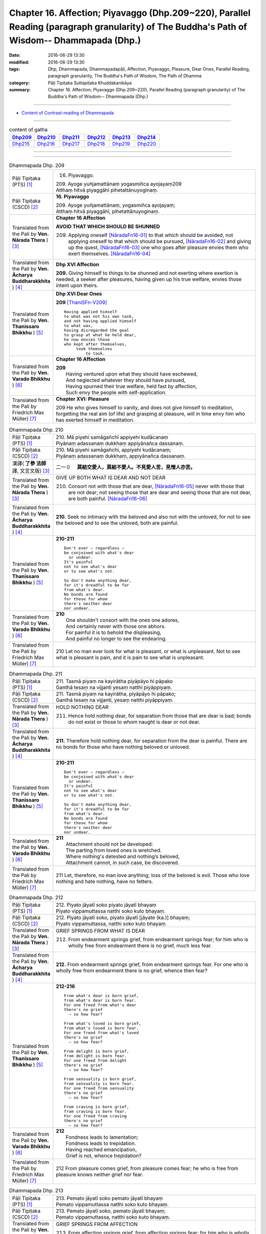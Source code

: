 ==============================================================================================================================================
Chapter 16. Affection; Piyavaggo (Dhp.209~220), Parallel Reading (paragraph granularity) of The Buddha's Path of Wisdom-- Dhammapada (Dhp.) 
==============================================================================================================================================

:date: 2016-06-29 13:30
:modified: 2016-06-29 13:30
:tags: Dhp, Dhammapada, Dhammapadapāḷi, Affection, Piyavaggo, Pleasure, Dear Ones, Parallel Reading, paragraph granularity, The Buddha's Path of Wisdom, The Path of Dhamma
:category: Pāḷi Tipiṭaka Suttapiṭaka Khuddakanikāya
:summary: Chapter 16. Affection; Piyavaggo (Dhp.209~220), Parallel Reading (paragraph granularity) of The Buddha's Path of Wisdom-- Dhammapada (Dhp.)

--------------

- `Content of Contrast-reading of Dhammapada <{filename}dhp-contrast-reading-en%zh.rst>`__

--------------

.. list-table:: content of gatha
   :widths: 2 2 2 2 2 2
   :header-rows: 1

   * - Dhp209_
     - Dhp210_
     - Dhp211_
     - Dhp212_
     - Dhp213_
     - Dhp214_

   * - Dhp215_
     - Dhp216_
     - Dhp217_
     - Dhp218_
     - Dhp219_
     - Dhp220_

--------------

.. raw:: html 

  This parallel Reading (paragraph granularity) including following versions, please choose the options you want to parallel-read:
  (The editor should appreciate the Dhamma friend-- <strong><a href="https://siongui.github.io/zh/pages/siong-ui-te.html">Siong-Ui Te</a></strong> who provides the supporting script)
  
  <div id="option-contrast-reading"></div>

--------------

.. _Dhp209:

.. list-table:: Dhammapada Dhp. 209
   :widths: 15 75
   :header-rows: 0
   :class: contrast-reading-table

   * - Pāḷi Tipiṭaka (PTS) [1]_
     - 16. Piyavaggo. 
 
       | 209. Ayoge yuñjamattānaṃ yogasmiñca ayojayaṃ209
       | Atthaṃ hitvā piyaggāhī pihetattānuyoginaṃ. 

   * - Pāḷi Tipiṭaka (CSCD) [2]_
     - **16. Piyavaggo**

       | 209. Ayoge  yuñjamattānaṃ, yogasmiñca ayojayaṃ;
       | Atthaṃ hitvā piyaggāhī, pihetattānuyoginaṃ.

   * - Translated from the Pali by **Ven. Nārada Thera** ) [3]_
     - **Chapter 16  Affection**
       
       **AVOID THAT WHICH SHOULD BE SHUNNED**

       209. Applying oneself [NāradaFn16-01]_ to that which should be avoided, not applying oneself to that which should be pursued, [NāradaFn16-02]_ and giving up the quest, [NāradaFn16-03]_ one who goes after pleasure envies them who exert themselves. [NāradaFn16-04]_

   * - Translated from the Pali by **Ven. Ācharya Buddharakkhita** ) [4]_
     - **Dhp XVI Affection**

       **209.** Giving himself to things to be shunned and not exerting where exertion is needed, a seeker after pleasures, having given up his true welfare, envies those intent upon theirs.

   * - Translated from the Pali by **Ven. Thanissaro Bhikkhu** ) [5]_
     - **Dhp XVI  Dear Ones**

       **209** [ThaniSFn-V209]_
       ::
              
          Having applied himself    
          to what was not his own task,   
          and not having applied himself    
          to what was,    
          having disregarded the goal   
          to grasp at what he held dear,    
          he now envies those   
          who kept after themselves,    
               took themselves  
                   to task.

   * - Translated from the Pali by **Ven. Varado Bhikkhu** ) [6]_
     - **Chapter 16 Affection**

       | **209** 
       |  Having ventured upon what they should have eschewed,
       |  And neglected whatever they should have pursued,
       |  Having spurned their true welfare, held fast by affection,
       |  Such envy the people with self-application.
     
   * - Translated from the Pali by Friedrich Max Müller) [7]_
     - **Chapter XVI: Pleasure**

       209 He who gives himself to vanity, and does not give himself to meditation, forgetting the real aim (of life) and grasping at pleasure, will in time envy him who has exerted himself in meditation.

.. _Dhp210:

.. list-table:: Dhammapada Dhp. 210
   :widths: 15 75
   :header-rows: 0
   :class: contrast-reading-table

   * - Pāḷi Tipiṭaka (PTS) [1]_
     - | 210. Mā piyehi samāgañchī appiyehi kudācanaṃ
       | Piyānaṃ adassanaṃ dukkhaṃ appiyānañca dassanaṃ.

   * - Pāḷi Tipiṭaka (CSCD) [2]_
     - | 210. Mā  piyehi samāgañchi, appiyehi kudācanaṃ;
       | Piyānaṃ adassanaṃ dukkhaṃ, appiyānañca dassanaṃ.

   * - 漢譯( **了參 法師** 譯, 文言文版) [3]_
     - 二一０　 **莫結交愛人，莫結不愛人。不見愛人苦，見憎人亦苦。**

   * - Translated from the Pali by **Ven. Nārada Thera** ) [3]_
     - GIVE UP BOTH WHAT IS DEAR AND NOT DEAR

       210. Consort not with those that are dear, [NāradaFn16-05]_ never with those that are not dear; not seeing those that are dear and seeing those that are not dear, are both painful. [NāradaFn16-06]_

   * - Translated from the Pali by **Ven. Ācharya Buddharakkhita** ) [4]_
     - **210.** Seek no intimacy with the beloved and also not with the unloved, for not to see the beloved and to see the unloved, both are painful.

   * - Translated from the Pali by **Ven. Thanissaro Bhikkhu** ) [5]_
     - **210-211** 
       ::
              
          Don't ever — regardless —   
          be conjoined with what's dear   
            or undear.  
          It's painful    
          not to see what's dear    
          or to see what's not.   
              
          So don't make anything dear,    
          for it's dreadful to be far   
          from what's dear.   
          No bonds are found    
          for those for whom    
          there's neither dear    
          nor undear.

   * - Translated from the Pali by **Ven. Varado Bhikkhu** ) [6]_
     - | **210** 
       |  One shouldn't consort with the ones one adores,
       |  And certainly never with those one abhors.
       |  For painful it is to behold the displeasing,
       |  And painful no longer to see the endearing.
     
   * - Translated from the Pali by Friedrich Max Müller) [7]_
     - 210 Let no man ever look for what is pleasant, or what is unpleasant. Not to see what is pleasant is pain, and it is pain to see what is unpleasant.

.. _Dhp211:

.. list-table:: Dhammapada Dhp. 211
   :widths: 15 75
   :header-rows: 0
   :class: contrast-reading-table

   * - Pāḷi Tipiṭaka (PTS) [1]_
     - | 211. Tasmā piyaṃ na kayirātha piyāpāyo hi pāpako
       | Ganthā tesaṃ na vijjanti yesaṃ natthi piyāppiyaṃ.

   * - Pāḷi Tipiṭaka (CSCD) [2]_
     - | 211. Tasmā piyaṃ na kayirātha, piyāpāyo hi pāpako;
       | Ganthā tesaṃ na vijjanti, yesaṃ natthi piyāppiyaṃ.

   * - Translated from the Pali by **Ven. Nārada Thera** ) [3]_
     - HOLD NOTHING DEAR

       211. Hence hold nothing dear, for separation from those that are dear is bad; bonds do not exist or those to whom naught is dear or not dear.

   * - Translated from the Pali by **Ven. Ācharya Buddharakkhita** ) [4]_
     - **211.** Therefore hold nothing dear, for separation from the dear is painful. There are no bonds for those who have nothing beloved or unloved.

   * - Translated from the Pali by **Ven. Thanissaro Bhikkhu** ) [5]_
     - **210-211** 
       ::
              
          Don't ever — regardless —   
          be conjoined with what's dear   
            or undear.  
          It's painful    
          not to see what's dear    
          or to see what's not.   
              
          So don't make anything dear,    
          for it's dreadful to be far   
          from what's dear.   
          No bonds are found    
          for those for whom    
          there's neither dear    
          nor undear.

   * - Translated from the Pali by **Ven. Varado Bhikkhu** ) [6]_
     - | **211** 
       |  Attachment should not be developed:
       |  The parting from loved ones is wretched.
       |  Where nothing's detested and nothing’s beloved,
       |  Attachment cannot, in such case, be discovered.
     
   * - Translated from the Pali by Friedrich Max Müller) [7]_
     - 211 Let, therefore, no man love anything; loss of the beloved is evil. Those who love nothing and hate nothing, have no fetters.

.. _Dhp212:

.. list-table:: Dhammapada Dhp. 212
   :widths: 15 75
   :header-rows: 0
   :class: contrast-reading-table

   * - Pāḷi Tipiṭaka (PTS) [1]_
     - | 212. Piyato jāyatī soko piyato jāyatī bhayaṃ
       | Piyato vippamuttassa natthi soko kuto bhayaṃ.

   * - Pāḷi Tipiṭaka (CSCD) [2]_
     - | 212. Piyato jāyatī soko, piyato jāyatī [jāyate (ka.)] bhayaṃ;
       | Piyato vippamuttassa, natthi soko kuto bhayaṃ.

   * - Translated from the Pali by **Ven. Nārada Thera** ) [3]_
     - GRIEF SPRINGS FROM WHAT IS DEAR

       212. From endearment springs grief, from endearment springs fear; for him who is wholly free from endearment there is no grief, much less fear.

   * - Translated from the Pali by **Ven. Ācharya Buddharakkhita** ) [4]_
     - **212.** From endearment springs grief, from endearment springs fear. For one who is wholly free from endearment there is no grief, whence then fear?

   * - Translated from the Pali by **Ven. Thanissaro Bhikkhu** ) [5]_
     - **212-216** 
       ::
              
          From what's dear is born grief,   
          from what's dear is born fear.    
          For one freed from what's dear    
          there's no grief    
            — so how fear?  
              
          From what's loved is born grief,    
          from what's loved is born fear.   
          For one freed from what's loved   
          there's no grief    
            — so how fear?  
              
          From delight is born grief,   
          from delight is born fear.    
          For one freed from delight    
          there's no grief    
            — so how fear?  
              
          From sensuality is born grief,    
          from sensuality is born fear.   
          For one freed from sensuality   
          there's no grief    
            — so how fear?  
              
          From craving is born grief,   
          from craving is born fear.    
          For one freed from craving    
          there's no grief    
            — so how fear?

   * - Translated from the Pali by **Ven. Varado Bhikkhu** ) [6]_
     - | **212** 
       |  Fondness leads to lamentation;
       |  Fondness leads to trepidation.
       |  Having reached emancipation,
       |  Grief is not, whence trepidation?
     
   * - Translated from the Pali by Friedrich Max Müller) [7]_
     - 212 From pleasure comes grief, from pleasure comes fear; he who is free from pleasure knows neither grief nor fear.

.. _Dhp213:

.. list-table:: Dhammapada Dhp. 213
   :widths: 15 75
   :header-rows: 0
   :class: contrast-reading-table

   * - Pāḷi Tipiṭaka (PTS) [1]_
     - | 213. Pemato jāyatī soko pemato jāyatī bhayaṃ
       | Pemato vippamuttassa natthi soko kuto bhayaṃ.

   * - Pāḷi Tipiṭaka (CSCD) [2]_
     - | 213. Pemato  jāyatī soko, pemato jāyatī bhayaṃ;
       | Pemato vippamuttassa, natthi soko kuto bhayaṃ.

   * - Translated from the Pali by **Ven. Nārada Thera** ) [3]_
     - GRIEF SPRINGS FROM AFFECTION

       213. From affection springs grief, from affection springs fear; for him who is wholly free from affection there is no grief, much less fear.

   * - Translated from the Pali by **Ven. Ācharya Buddharakkhita** ) [4]_
     - **213.** From affection springs grief, from affection springs fear. For one who is wholly free from affection there is no grief, whence then fear?

   * - Translated from the Pali by **Ven. Thanissaro Bhikkhu** ) [5]_
     - **212-216** 
       ::
              
          From what's dear is born grief,   
          from what's dear is born fear.    
          For one freed from what's dear    
          there's no grief    
            — so how fear?  
              
          From what's loved is born grief,    
          from what's loved is born fear.   
          For one freed from what's loved   
          there's no grief    
            — so how fear?  
              
          From delight is born grief,   
          from delight is born fear.    
          For one freed from delight    
          there's no grief    
            — so how fear?  
              
          From sensuality is born grief,    
          from sensuality is born fear.   
          For one freed from sensuality   
          there's no grief    
            — so how fear?  
              
          From craving is born grief,   
          from craving is born fear.    
          For one freed from craving    
          there's no grief    
            — so how fear?

   * - Translated from the Pali by **Ven. Varado Bhikkhu** ) [6]_
     - | **213** 
       |  Love gives rise to lamentation;
       |  Love gives rise to trepidation.
       |  Having reached emancipation,
       |  Grief is not, whence trepidation?
     
   * - Translated from the Pali by Friedrich Max Müller) [7]_
     - 213 From affection comes grief, from affection comes fear; he who is free from affection knows neither grief nor fear.

.. _Dhp214:

.. list-table:: Dhammapada Dhp. 214
   :widths: 15 75
   :header-rows: 0
   :class: contrast-reading-table

   * - Pāḷi Tipiṭaka (PTS) [1]_
     - | 214. Ratiyā jāyatī soko ratiyā jāyatī bhayaṃ
       | Ratiyā vippamuttassa natthi soko kuto bhayaṃ.

   * - Pāḷi Tipiṭaka (CSCD) [2]_
     - | 214. Ratiyā jāyatī soko, ratiyā jāyatī bhayaṃ;
       | Ratiyā vippamuttassa, natthi soko kuto bhayaṃ.

   * - Translated from the Pali by **Ven. Nārada Thera** ) [3]_
     - GRIEF SPRINGS FROM ATTACHMENT

       214. From attachment springs grief, from attachment springs fear; for him who is wholly free from attachment there is no grief, much less fear.

   * - Translated from the Pali by **Ven. Ācharya Buddharakkhita** ) [4]_
     - **214.** From attachment springs grief, from attachment springs fear. For one who is wholly free from attachment there is no grief, whence then fear?

   * - Translated from the Pali by **Ven. Thanissaro Bhikkhu** ) [5]_
     - **212-216** 
       ::
              
          From what's dear is born grief,   
          from what's dear is born fear.    
          For one freed from what's dear    
          there's no grief    
            — so how fear?  
              
          From what's loved is born grief,    
          from what's loved is born fear.   
          For one freed from what's loved   
          there's no grief    
            — so how fear?  
              
          From delight is born grief,   
          from delight is born fear.    
          For one freed from delight    
          there's no grief    
            — so how fear?  
              
          From sensuality is born grief,    
          from sensuality is born fear.   
          For one freed from sensuality   
          there's no grief    
            — so how fear?  
              
          From craving is born grief,   
          from craving is born fear.    
          For one freed from craving    
          there's no grief    
            — so how fear?

   * - Translated from the Pali by **Ven. Varado Bhikkhu** ) [6]_
     - | **214** 
       |  Passion leads to lamentation;
       |  Passion leads to trepidation.
       |  Having reached emancipation,
       |  Grief is not, whence trepidation?
     
   * - Translated from the Pali by Friedrich Max Müller) [7]_
     - 214 From lust comes grief, from lust comes fear; he who is free from lust knows neither grief nor fear.

.. _Dhp215:

.. list-table:: Dhammapada Dhp. 215
   :widths: 15 75
   :header-rows: 0
   :class: contrast-reading-table

   * - Pāḷi Tipiṭaka (PTS) [1]_
     - | 215. Kāmato jāyatī soko kāmato jāyatī bhayaṃ
       | Kāmato vippamuttassa natthi soko kuto bhayaṃ.

   * - Pāḷi Tipiṭaka (CSCD) [2]_
     - | 215. Kāmato jāyatī soko, kāmato jāyatī bhayaṃ;
       | Kāmato  vippamuttassa, natthi soko kuto bhayaṃ.

   * - Translated from the Pali by **Ven. Nārada Thera** ) [3]_
     - GRIEF SPRINGS FROM LUST

       215. From lust springs grief, from lust springs fear; for him who is wholly free from lust there is no grief, much less fear.

   * - Translated from the Pali by **Ven. Ācharya Buddharakkhita** ) [4]_
     - **215.** From lust springs grief, from lust springs fear. For one who is wholly free from craving there is no grief; whence then fear?

   * - Translated from the Pali by **Ven. Thanissaro Bhikkhu** ) [5]_
     - **212-216** 
       ::
              
          From what's dear is born grief,   
          from what's dear is born fear.    
          For one freed from what's dear    
          there's no grief    
            — so how fear?  
              
          From what's loved is born grief,    
          from what's loved is born fear.   
          For one freed from what's loved   
          there's no grief    
            — so how fear?  
              
          From delight is born grief,   
          from delight is born fear.    
          For one freed from delight    
          there's no grief    
            — so how fear?  
              
          From sensuality is born grief,    
          from sensuality is born fear.   
          For one freed from sensuality   
          there's no grief    
            — so how fear?  
              
          From craving is born grief,   
          from craving is born fear.    
          For one freed from craving    
          there's no grief    
            — so how fear?

   * - Translated from the Pali by **Ven. Varado Bhikkhu** ) [6]_
     - | **215** 
       |  Sensual lust brings lamentation.
       |  Sensual lust brings trepidation.
       |  Having reached emancipation,
       |  Grief is not, whence trepidation?
     
   * - Translated from the Pali by Friedrich Max Müller) [7]_
     - 215 From love comes grief, from love comes fear; he who is free from love knows neither grief nor fear.

.. _Dhp216:

.. list-table:: Dhammapada Dhp. 216
   :widths: 15 75
   :header-rows: 0
   :class: contrast-reading-table

   * - Pāḷi Tipiṭaka (PTS) [1]_
     - | 216. Taṇhāya jāyatī soko taṇhāya jāyatī bhayaṃ
       | Taṇhāya vippamuttassa natthi soko kuto bhayaṃ.

   * - Pāḷi Tipiṭaka (CSCD) [2]_
     - | 216. Taṇhāya jāyatī [jāyate (ka.)] soko, taṇhāya jāyatī bhayaṃ;
       | Taṇhāya vippamuttassa, natthi soko kuto bhayaṃ.

   * - Translated from the Pali by **Ven. Nārada Thera** ) [3]_
     - GRIEF SPRINGS FROM CRAVING

       216. From craving springs grief, from craving springs fear; for him who is wholly free from craving there is no grief, much less fear.

   * - Translated from the Pali by **Ven. Ācharya Buddharakkhita** ) [4]_
     - **216.** From craving springs grief, from craving springs fear. For one who is wholly free from craving there is no grief; whence then fear?

   * - Translated from the Pali by **Ven. Thanissaro Bhikkhu** ) [5]_
     - **212-216** 
       ::
              
          From what's dear is born grief,   
          from what's dear is born fear.    
          For one freed from what's dear    
          there's no grief    
            — so how fear?  
              
          From what's loved is born grief,    
          from what's loved is born fear.   
          For one freed from what's loved   
          there's no grief    
            — so how fear?  
              
          From delight is born grief,   
          from delight is born fear.    
          For one freed from delight    
          there's no grief    
            — so how fear?  
              
          From sensuality is born grief,    
          from sensuality is born fear.   
          For one freed from sensuality   
          there's no grief    
            — so how fear?  
              
          From craving is born grief,   
          from craving is born fear.    
          For one freed from craving    
          there's no grief    
            — so how fear?

   * - Translated from the Pali by **Ven. Varado Bhikkhu** ) [6]_
     - | **216** 
       |  Craving kindles lamentation.
       |  Craving kindles trepidation.
       |  Having found emancipation,
       |  Grief is not, whence trepidation?
     
   * - Translated from the Pali by Friedrich Max Müller) [7]_
     - 216 From greed comes grief, from greed comes fear; he who is free from greed knows neither grief nor fear.

.. _Dhp217:

.. list-table:: Dhammapada Dhp. 217
   :widths: 15 75
   :header-rows: 0
   :class: contrast-reading-table

   * - Pāḷi Tipiṭaka (PTS) [1]_
     - | 217. Sīladassanasampannaṃ dhammaṭṭhaṃ saccavedinaṃ
       | Attano kamma kubbānaṃ taṃ jano kurute piyaṃ.

   * - Pāḷi Tipiṭaka (CSCD) [2]_
     - | 217. Sīladassanasampannaṃ , dhammaṭṭhaṃ saccavedinaṃ;
       | Attano kamma kubbānaṃ, taṃ jano kurute piyaṃ.

   * - Translated from the Pali by **Ven. Nārada Thera** ) [3]_
     - THE VIRTUOUS ARE DEAR TO ALL

       217. Whoso is perfect in virtue, [NāradaFn16-07]_ and insight, [NāradaFn16-08]_ is established in the Dhamma, [NāradaFn16-09]_ has realized the Truths, [NāradaFn16-10]_ and fulfils his own duties [NāradaFn16-11]_ - him do folk hold dear.

   * - Translated from the Pali by **Ven. Ācharya Buddharakkhita** ) [4]_
     - **217.** People hold dear him who embodies virtue and insight, who is principled, has realized the truth, and who himself does what he ought to be doing.

   * - Translated from the Pali by **Ven. Thanissaro Bhikkhu** ) [5]_
     - **217** 
       ::
              
          One consummate in virtue & vision,    
          judicious,    
          speaking the truth,   
          doing his own task:   
            the world holds him dear.

   * - Translated from the Pali by **Ven. Varado Bhikkhu** ) [6]_
     - **217** 
       ::
              
         The religious 
                   who are accomplished in virtue and insight;
                   who are well-established in Dhamma;
                   who know Truth;
                   who have done what needed to be done for themselves:
         laypeople adore them.
     
   * - Translated from the Pali by Friedrich Max Müller) [7]_
     - 217 He who possesses virtue and intelligence, who is just, speaks the truth, and does what is his own business, him the world will hold dear.

.. _Dhp218:

.. list-table:: Dhammapada Dhp. 218
   :widths: 15 75
   :header-rows: 0
   :class: contrast-reading-table

   * - Pāḷi Tipiṭaka (PTS) [1]_
     - | 218. Chandajāto anakkhāte manasā ca phuṭo siyā
       | Kāmesu ca appaṭibaddhacitto uddhaṃ soto'ti vuccati.

   * - Pāḷi Tipiṭaka (CSCD) [2]_
     - | 218. Chandajāto anakkhāte, manasā ca phuṭo siyā;
       | Kāmesu ca appaṭibaddhacitto [appaṭibandhacitto (ka.)], uddhaṃsototi vuccati.

   * - Translated from the Pali by **Ven. Nārada Thera** ) [3]_
     - THE NON-ATTACHED GO UPSTREAM

       218. He who has developed a wish for the Undeclared [NāradaFn16-12]_ (Nibbāna), he whose mind is thrilled (with the three Fruits [NāradaFn16-13]_ ), he whose mind is not bound by material pleasures, such a person is called an "Upstream-bound One". [NāradaFn16-14]_ 

   * - Translated from the Pali by **Ven. Ācharya Buddharakkhita** ) [4]_
     - **218.** One who is intent upon the Ineffable (Nibbana), dwells with mind inspired (by supramundane wisdom), and is no more bound by sense pleasures — such a man is called "One Bound Upstream." [BudRkFn-v218]_

   * - Translated from the Pali by **Ven. Thanissaro Bhikkhu** ) [5]_
     - **218** [ThaniSFn-V218]_
       ::
              
            If  
          you've given birth to a wish    
            for what can't be expressed,  
          are suffused with heart,    
          your mind not enmeshed    
          in sensual passions:    
            you're said to be 
            in the up-flowing stream.

   * - Translated from the Pali by **Ven. Varado Bhikkhu** ) [6]_
     - | **218** 
       |  Whoever have a longing to discover the ineffable,
       |  Should bring about the flowering of their minds,
       |  And liberate their hearts from every passion that is sensual:
       |  As “people going upstream” are they styled.
     
   * - Translated from the Pali by Friedrich Max Müller) [7]_
     - 218 He in whom a desire for the Ineffable (Nirvana) has sprung up, who is satisfied in his mind, and whose thoughts are not bewildered by love, he is called urdhvamsrotas (carried upwards by the stream).

.. _Dhp219:

.. list-table:: Dhammapada Dhp. 219
   :widths: 15 75
   :header-rows: 0
   :class: contrast-reading-table

   * - Pāḷi Tipiṭaka (PTS) [1]_
     - | 219. Cirappavāsiṃ purisaṃ dūrato sotthimāgataṃ
       | Ñātimittā suhajjā ca abhinandanti āgataṃ.

   * - Pāḷi Tipiṭaka (CSCD) [2]_
     - | 219. Cirappavāsiṃ purisaṃ, dūrato sotthimāgataṃ;
       | Ñātimittā suhajjā ca, abhinandanti āgataṃ.

   * - Translated from the Pali by **Ven. Nārada Thera** ) [3]_
     - MERIT WELCOMES THE DOERS OF GOOD

       219. A man long absent and returned safe from afar, his kinsmen, friends, and well-wishers welcome on his arrival. 

   * - Translated from the Pali by **Ven. Ācharya Buddharakkhita** ) [4]_
     - **219.** When, after a long absence, a man safely returns from afar, his relatives, friends and well-wishers welcome him home on arrival.

   * - Translated from the Pali by **Ven. Thanissaro Bhikkhu** ) [5]_
     - **219-220** [ThaniSFn-V219]_
       ::
              
          A man long absent   
          comes home safe from afar.    
          His kin, his friends, his companions,   
          delight in his return.    
              
          In just the same way,   
          when you've done good   
          & gone from this world    
            to the world beyond,  
          your good deeds receive you —   
          as kin, someone dear    
            come home.

   * - Translated from the Pali by **Ven. Varado Bhikkhu** ) [6]_
     - | **219 & 220** 
       |  
       |  A man might for years from his family depart,
       |  And then safely return from those faraway parts;
       |  And his friends and relations, and those that are dear,
       |  Would be dancing for joy when they see him appear.
       |  
       |  In the very same way, for a man of good deeds,
       |  Who from life in this world to the next one proceeds,
       |  With the warmest of welcomes his merit will greet him.
       |  He’ll go like a son with a family to meet him.
     
   * - Translated from the Pali by Friedrich Max Müller) [7]_
     - 219 Kinsmen, friends, and lovers salute a man who has been long away, and returns safe from afar.

.. _Dhp220:

.. list-table:: Dhammapada Dhp. 220
   :widths: 15 75
   :header-rows: 0
   :class: contrast-reading-table

   * - Pāḷi Tipiṭaka (PTS) [1]_
     - | 220. Tatheva katapuññampi asmā lokā paraṃ gataṃ
       | Puññāni patigaṇhanti piyaṃ ñātīva āgataṃ. 
       |  

       Soḷasamo piyavaggo. 

   * - Pāḷi Tipiṭaka (CSCD) [2]_
     - | 220. Tatheva  katapuññampi, asmā lokā paraṃ gataṃ;
       | Puññāni paṭigaṇhanti, piyaṃ ñātīva āgataṃ.
       | 

       **Piyavaggo soḷasamo niṭṭhito.**

   * - Translated from the Pali by **Ven. Nārada Thera** ) [3]_
     - 220. Likewise, his good deeds will receive the well-doer who has gone from this world to the next, as kinsmen will receive a dear one on his return.

   * - Translated from the Pali by **Ven. Ācharya Buddharakkhita** ) [4]_
     - **220.** As kinsmen welcome a dear one on arrival, even so his own good deeds will welcome the doer of good who has gone from this world to the next.

   * - Translated from the Pali by **Ven. Thanissaro Bhikkhu** ) [5]_
     - **219-220** 
       ::
              
          A man long absent   
          comes home safe from afar.    
          His kin, his friends, his companions,   
          delight in his return.    
              
          In just the same way,   
          when you've done good   
          & gone from this world    
            to the world beyond,  
          your good deeds receive you —   
          as kin, someone dear    
            come home.

   * - Translated from the Pali by **Ven. Varado Bhikkhu** ) [6]_
     - | **219 & 220** 
       |  
       |  A man might for years from his family depart,
       |  And then safely return from those faraway parts;
       |  And his friends and relations, and those that are dear,
       |  Would be dancing for joy when they see him appear.
       |  
       |  In the very same way, for a man of good deeds,
       |  Who from life in this world to the next one proceeds,
       |  With the warmest of welcomes his merit will greet him.
       |  He’ll go like a son with a family to meet him.
     
   * - Translated from the Pali by Friedrich Max Müller) [7]_
     - 220 In like manner his good works receive him who has done good, and has gone from this world to the other;--as kinsmen receive a friend on his return.

--------------

**the feature in the Pali scriptures which is most prominent and most tiresome to the unsympathetic reader is the repetition of words, sentences and whole paragraphs. This is partly the result of grammar or at least of style.** …，…，…，
    …，…，…， **there is another cause for this tedious peculiarity, namely that for a long period the Pitakas were handed down by oral tradition only.** …，…，…，

    …，…，…， **It may be too that the wearisome and mechanical iteration of the Pali Canon is partly due to the desire of the Sinhalese to lose nothing of the sacred word imparted to them by missionaries from a foreign country**, …，…，…，

    …，…，…， **repetition characterized not only the reports of the discourses but the discourses themselves. No doubt the versions which we have are the result of compressing a free discourse into numbered paragraphs and repetitions: the living word of the Buddha was surely more vivacious and plastic than these stiff tabulations.**

（excerpt from: HINDUISM AND BUDDHISM-- AN HISTORICAL SKETCH, BY SIR CHARLES ELIOT; BOOK III-- PALI BUDDHISM, CHAPTER XIII, `THE CANON <http://www.gutenberg.org/files/15255/15255-h/15255-h.htm#page275>`__ , 2)

-----

NOTE:

.. [1] (note 001) Pāḷi Tipiṭaka (PTS) Dhammapadapāḷi: `Access to Insight <http://www.accesstoinsight.org/>`__ → `Tipitaka <http://www.accesstoinsight.org/tipitaka/index.html>`__ : → `Dhp <http://www.accesstoinsight.org/tipitaka/kn/dhp/index.html>`__ → `{Dhp 1-20} <http://www.accesstoinsight.org/tipitaka/sltp/Dhp_utf8.html#v.1>`__ ( `Dhp <http://www.accesstoinsight.org/tipitaka/sltp/Dhp_utf8.html>`__ ; `Dhp 21-32 <http://www.accesstoinsight.org/tipitaka/sltp/Dhp_utf8.html#v.21>`__ ; `Dhp 33-43 <http://www.accesstoinsight.org/tipitaka/sltp/Dhp_utf8.html#v.33>`__  , etc..）

.. [2] (note 002)  `Pāḷi Tipiṭaka (CSCD) Dhammapadapāḷi: Vipassana Meditation <http://www.dhamma.org/>`__  (As Taught By S.N. Goenka in the tradition of Sayagyi U Ba Khin) CSCD ( `Chaṭṭha Saṅgāyana <http://www.tipitaka.org/chattha>`__ CD)。 original: `The Pāḷi Tipitaka (http://www.tipitaka.org/) <http://www.tipitaka.org/>`__ (please choose at left frame “Tipiṭaka Scripts” on `Roman → Web <http://www.tipitaka.org/romn/>`__ → Tipiṭaka (Mūla) → Suttapiṭaka → Khuddakanikāya → Dhammapadapāḷi → `1. Yamakavaggo <http://www.tipitaka.org/romn/cscd/s0502m.mul0.xml>`__  (2. `Appamādavaggo <http://www.tipitaka.org/romn/cscd/s0502m.mul1.xml>`__ , 3. `Cittavaggo <http://www.tipitaka.org/romn/cscd/s0502m.mul2.xml>`__ , etc..)]

.. [3] (note 003) original: `Dhammapada <http://metta.lk/english/Narada/index.htm>`__ -- PâLI TEXT AND TRANSLATION WITH STORIES IN BRIEF AND NOTES BY **Ven Nārada Thera**

.. [4] (note 004) original: The Buddha's Path of Wisdom, translated from the Pali by **Ven. Ācharya Buddharakkhita** : `Preface <http://www.accesstoinsight.org/tipitaka/kn/dhp/dhp.intro.budd.html#preface>`__ with an `introduction <http://www.accesstoinsight.org/tipitaka/kn/dhp/dhp.intro.budd.html#intro>`__ by **Ven. Bhikkhu Bodhi** ; `I. Yamakavagga: The Pairs (vv. 1-20) <http://www.accesstoinsight.org/tipitaka/kn/dhp/dhp.01.budd.html>`__ , `Dhp II Appamadavagga: Heedfulness (vv. 21-32 ) <http://www.accesstoinsight.org/tipitaka/kn/dhp/dhp.02.budd.html>`__ , `Dhp III Cittavagga: The Mind (Dhp 33-43) <http://www.accesstoinsight.org/tipitaka/kn/dhp/dhp.03.budd.html>`__ , ..., `XXVI. The Holy Man (Dhp 383-423) <http://www.accesstoinsight.org/tipitaka/kn/dhp/dhp.26.budd.html>`__ 

.. [5] (note 005) original: The Dhammapada, A Translation translated from the Pali by **Ven. Thanissaro Bhikkhu** : `Preface <http://www.accesstoinsight.org/tipitaka/kn/dhp/dhp.intro.than.html#preface>`__ ; `introduction <http://www.accesstoinsight.org/tipitaka/kn/dhp/dhp.intro.than.html#intro>`__ ; `I. Yamakavagga: The Pairs (vv. 1-20) <http://www.accesstoinsight.org/tipitaka/kn/dhp/dhp.01.than.html>`__ , `Dhp II Appamadavagga: Heedfulness (vv. 21-32) <http://www.accesstoinsight.org/tipitaka/kn/dhp/dhp.02.than.html>`__ , `Dhp III Cittavagga: The Mind (Dhp 33-43) <http://www.accesstoinsight.org/tipitaka/kn/dhp/dhp.03.than.html>`__ , ..., `XXVI. The Holy Man (Dhp 383-423) <http://www.accesstoinsight.org/tipitaka/kn/dhp/dhp.26.than.html>`__  ( `Access to Insight:Readings in Theravada Buddhism <http://www.accesstoinsight.org/>`__ → `Tipitaka <http://www.accesstoinsight.org/tipitaka/index.html>`__ → `Dhp <http://www.accesstoinsight.org/tipitaka/kn/dhp/index.html>`__ (Dhammapada The Path of Dhamma)

.. [6] (note 006) original: `Dhammapada in Verse <http://www.suttas.net/english/suttas/khuddaka-nikaya/dhammapada/index.php>`__ -- Inward Path, Translated by **Bhante Varado** and **Samanera Bodhesako**, Malaysia, 2007

.. [7] (note 007) original: `The Dhammapada <https://en.wikisource.org/wiki/Dhammapada_(Muller)>`__ : A Collection of Verses: Being One of the Canonical Books of the Buddhists, translated by Friedrich Max Müller (en.wikisource.org) (revised Jack Maguire, SkyLight Pubns, Woodstock, Vermont, 2002)

        THE SACRED BOOKS OF THE EAST, VOLUME X PART I. THE DHAMMAPADA; TRANSLATED BY VARIOUS ORIENTAL SCHOLARS AND EDITED BY F. MAX MüLLER, OXFOKD UNIVERSITY FBESS WABEHOUSE, 1881; `PDF <http://sourceoflightmonastery.tripod.com/webonmediacontents/1373032.pdf>`__ ( from: http://sourceoflightmonastery.tripod.com)

.. [NāradaFn16-01] (Ven. Nārada 16-01) That is, frequenting places undesirable for bhikkhus.

.. [NāradaFn16-02] (Ven. Nārada 16-02) That is, right attention (yoniso manasikāra).

.. [NāradaFn16-03] (Ven. Nārada 16-03) The practice of higher Morality, Concentration, and Insight.

.. [NāradaFn16-04] (Ven. Nārada 16-04) The bhikkhu with no right discrimination, gives up his quest and being attached to sensual pleasures, returns to lay life. Later, he sees successful bhikkhus and envies them.

.. [NāradaFn16-05] (Ven. Nārada 16-05) Applicable to both animate and inanimate objects, pleasant persons or things.

.. [NāradaFn16-06] (Ven. Nārada 16-06) Attachment in one case and aversion in the other.

.. [NāradaFn16-07] (Ven. Nārada 16-07) Four kinds of morality.

.. [NāradaFn16-08] (Ven. Nārada 16-08) Connected with the supramundane Paths and Fruits.

.. [NāradaFn16-09] (Ven. Nārada 16-09) Nine supramundane states. See note on v. 115.

.. [NāradaFn16-10] (Ven. Nārada 16-10) Saccavedinaṃ, "speaketh truth" (Mrs. Rhys Davids). The four Noble Truths are implied here.

.. [NāradaFn16-11] (Ven. Nārada 16-11) The three modes of discipline, Morality (Sīla), Concentration (Samādhi), and Wisdom (Paññā).

.. [NāradaFn16-12] (Ven. Nārada 16-12) Anakkhāta - Nibbāna. It is so called because it should not be said that Nibbāna was created by any or that it is of some such hue as blue, etc. (Commentary).

.. [NāradaFn16-13] (Ven. Nārada 16-13) The first three stages of Sainthood. Sotāpatti, Sakadāgāmi, and Anāgāmi.

.. [NāradaFn16-14] (Ven. Nārada 16-14) The reference is to the Anāgāmis (Never-Returners) who, after death, are born in the Pure Abodes. They are not born in the sense-sphere as they have eradicated sense-desires.

.. [BudRkFn-v218] (Ven. Buddharakkhita (v. 218) One Bound Upstream: a non-returner (anagami).

.. [ThaniSFn-V209] (Ven. Thanissaro V. 209) This verse plays with the various meanings of yoga (task, striving, application, meditation) and a related term, anuyuñjati (keeping after something, taking someone to task). In place of the Pali reading attanuyoginam, "those who kept after themselves," the Patna Dhp reads atthanuyoginam, "those who kept after/remained devoted to the goal."

.. [ThaniSFn-V218] (Ven. Thanissaro V. 218) "The up-flowing stream": DhpA: the attainment of non-returning, the third of the four stages of Awakening (see note 22).

.. [ThaniSFn-V219] (Ven. Thanissaro V. 219) The Pali in these verses repeats the word "comes" three times, to emphasize the idea that if the results of meritorious actions await one after death, one's going to the next world is more like a homecoming.

--------------

- `Homepage of Dhammapada <{filename}../dhp-reseach/dhp-en-ref%zh.rst>`__
